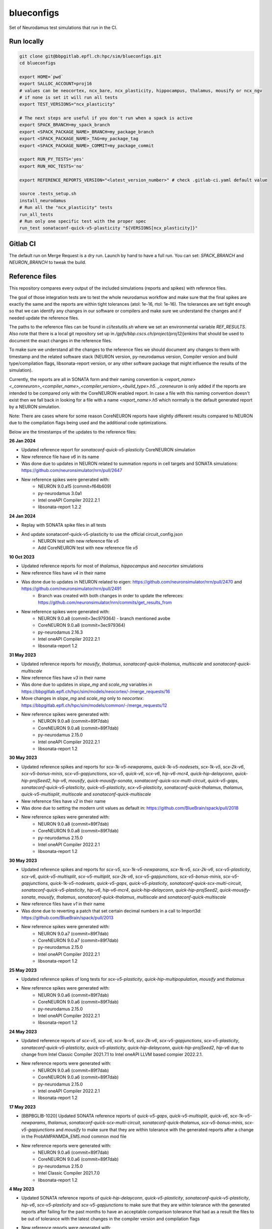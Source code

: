 ============
blueconfigs
============

Set of Neurodamus test simulations that run in the CI.


Run locally
============

.. code-block:: bash

    git clone git@bbpgitlab.epfl.ch:hpc/sim/blueconfigs.git
    cd blueconfigs

    export HOME=`pwd`
    export SALLOC_ACCOUNT=proj16
    # values can be neocortex, ncx_bare, ncx_plasticity, hippocampus, thalamus, mousify or ncx_ngv
    # if none is set it will run all tests
    export TEST_VERSIONS="ncx_plasticity"

    # The next steps are useful if you don't run when a spack is active
    export SPACK_BRANCH=my_spack_branch
    export <SPACK_PACKAGE_NAME>_BRANCH=my_package_branch
    export <SPACK_PACKAGE_NAME>_TAG=my_package_tag
    export <SPACK_PACKAGE_NAME>_COMMIT=my_package_commit

    export RUN_PY_TESTS='yes'
    export RUN_HOC_TESTS='no'

    export REFERENCE_REPORTS_VERSION="<latest_version_number>" # check .gitlab-ci.yaml default value

    source .tests_setup.sh
    install_neurodamus
    # Run all the "ncx_plasticity" tests
    run_all_tests
    # Run only one specific test with the proper spec
    run_test sonataconf-quick-v5-plasticity "${VERSIONS[ncx_plasticity]}"


Gitlab CI
=========

The default run on Merge Request is a dry run.
Launch by hand to have a full run.
You can set: `SPACK_BRANCH` and `NEURON_BRANCH` to tweak the build.


Reference files
===============

This repository compares every output of the included simulations (reports and spikes) with reference files.

The goal of those integration tests are to test the whole neurodamus workflow and make sure that the final spikes are exactly the same and the reports are within tight tolerances (atol: 1e-16, rtol: 1e-16).
The tolerances are set tight enough so that we can identify any changes in our software or compilers and make sure we understand the changes and if needed update the reference files.

The paths to the reference files can be found in `ci/testutils.sh` where we set an environmental variable `REF_RESULTS`. Also note that there is a local git repository set up in `/gpfs/bbp.cscs.ch/project/proj12/jenkins` that should be used to document the exact changes in the reference files.

To make sure we understand all the changes to the reference files we should document any changes to them with timestamp and the related software stack (NEURON version, py-neurodamus version, Compiler version and build type/compilation flags, libsonata-report version, or any other software package that might influence the results of the simulation).

Currently, the reports are all in SONATA form and their naming convention is `<report_name><_coreneuron>_<compiler_name>_<compiler_version>_<build_type>.h5`. `_coreneuron` is only added if the reports are intended to be compared only with the CoreNEURON enabled report. In case a file with this naming convention doesn't exist then we fall back in looking for a file with a name `<report_name>.h5` which normally is the default generated report by a NEURON simulation.

Note: There are cases where for some reason CoreNEURON reports have slightly different results compared to NEURON due to the compilation flags being used and the additional code optimizations.

Below are the timestamps of the updates to the reference files:

**26 Jan 2024**

* Updated reference report for `sonataconf-quick-v5-plasticity` CoreNEURON simulation
* New reference file have `v6` in its name
* Was done due to updates in NEURON related to summation reports in cell targets and SONATA simulations: https://github.com/neuronsimulator/nrn/pull/2647
* New reference spikes were generated with:
   - NEURON 9.0.a15 (commit=f64b609)
   - py-neurodamus 3.0a1
   - Intel oneAPI Compiler 2022.2.1
   - libsonata-report 1.2.2

**24 Jan 2024**

* Replay with SONATA spike files in all tests
* And update sonataconf-quick-v5-plasticity to use the official circuit_config.json
   - NEURON test with new reference file `v5`
   - Add CoreNEURON test with new reference file `v5`

**10 Oct 2023**

* Updated reference reports for most of  `thalamus`, `hippocampus` and `neocortex` simulations
* New reference files have `v4` in their name
* Was done due to updates in NEURON related to eigen: https://github.com/neuronsimulator/nrn/pull/2470 and https://github.com/neuronsimulator/nrn/pull/2491
   - Branch was created with both changes in order to update the refereces: https://github.com/neuronsimulator/nrn/commits/get_results_from
* New reference spikes were generated with:
   - NEURON 9.0.a8 (commit=3ec979364) - branch mentioned avobe
   - CoreNEURON 9.0.a8 (commit=3ec979364)
   - py-neurodamus 2.16.3
   - Intel oneAPI Compiler 2022.2.1
   - libsonata-report 1.2

**31 May 2023**

* Updated reference reports for `mousify`, `thalamus`, `sonataconf-quick-thalamus`, `multiscale` and `sonataconf-quick-multiscale`
* New reference files have `v3` in their name
* Was done due to updates in `slope_mg` and `scale_mg` variables in https://bbpgitlab.epfl.ch/hpc/sim/models/neocortex/-/merge_requests/16
* Move changes in `slope_mg` and `scale_mg` only to `neocortex`: https://bbpgitlab.epfl.ch/hpc/sim/models/common/-/merge_requests/12
* New reference spikes were generated with:
   - NEURON 9.0.a8 (commit=89f7dab)
   - CoreNEURON 9.0.a8 (commit=89f7dab)
   - py-neurodamus 2.15.0
   - Intel oneAPI Compiler 2022.2.1
   - libsonata-report 1.2

**30 May 2023**

* Updated reference spikes and reports for `scx-1k-v5-newparams`, `quick-1k-v5-nodesets`, `scx-1k-v5`, `scx-2k-v6`, `scx-v5-bonus-minis`, `scx-v5-gapjunctions`, `scx-v5`, `quick-v6`, `scx-v6`, `hip-v6-mcr4`, `quick-hip-delayconn`, `quick-hip-projSeed2`, `hip-v6`, `mousify`, `quick-mousify-sonata`, `sonataconf-quick-scx-multi-circuit`, `quick-v5-gaps`, `sonataconf-quick-v5-plasticity`, `quick-v5-plasticity`, `scx-v5-plasticity`, `sonataconf-quick-thalamus`, `thalamus`, `quick-v5-multisplit`, `multiscale` and `sonataconf-quick-multiscale`
* New reference files have `v2` in their name
* Was done due to setting the modern unit values as default in: https://github.com/BlueBrain/spack/pull/2018
* New reference spikes were generated with:
   - NEURON 9.0.a8 (commit=89f7dab)
   - CoreNEURON 9.0.a8 (commit=89f7dab)
   - py-neurodamus 2.15.0
   - Intel oneAPI Compiler 2022.2.1
   - libsonata-report 1.2

**30 May 2023**

* Updated reference spikes and reports for `scx-v5`, `scx-1k-v5-newparams`, `scx-1k-v5`, `scx-2k-v6`, `scx-v5-plasticity`, `scx-v6`, `quick-v5-multisplit`, `scx-v5-multiplit`, `scx-2k-v6`, `scx-v5-gapjunctions`, `scx-v5-bonus-minis`, `scx-v5-gapjunctions`, `quick-1k-v5-nodesets`, `quick-v5-gaps`, `quick-v5-plasticity`, `sonataconf-quick-scx-multi-circuit`, `sonataconf-quick-v5-plasticity`, `hip-v6`, `hip-v6-mcr4`, `quick-hip-delayconn`, `quick-hip-projSeed2`, `quick-mousify-sonata`, `mousify`, `thalamus`, `sonataconf-quick-thalamus`, `multiscale` and `sonataconf-quick-multiscale`
* New reference files have `v1` in their name
* Was done due to reverting a patch that set certain decimal numbers in a call to Import3d: https://github.com/BlueBrain/spack/pull/2013
* New reference spikes were generated with:
   - NEURON 9.0.a7 (commit=89f7dab)
   - CoreNEURON 9.0.a7 (commit=89f7dab)
   - py-neurodamus 2.15.0
   - Intel oneAPI Compiler 2022.2.1
   - libsonata-report 1.2

**25 May 2023**

* Updated reference spikes of long tests for `scx-v5-plasticity`, `quick-hip-multipopulation`, `mousify` and `thalamus`
* New reference spikes were generated with:
   - NEURON 9.0.a6 (commit=89f7dab)
   - CoreNEURON 9.0.a6 (commit=89f7dab)
   - py-neurodamus 2.15.0
   - Intel oneAPI Compiler 2022.2.1
   - libsonata-report 1.2

**24 May 2023**

* Updated reference reports of `scx-v5`, `scx-v6`, `scx-1k-v5`, `scx-2k-v6`, `scx-v5-gapjunctions`, `scx-v5-plasticity`, `sonataconf-quick-v5-plasticity`, `quick-v5-plasticity`, `quick-hip-delayconn`, `quick-hip-projSeed2`, `hip-v6` due to change from Intel Classic Compiler 2021.7.1 to Intel oneAPI LLVM based compier 2022.2.1.
* New reference reports were generated with:
   - NEURON 9.0.a6 (commit=89f7dab)
   - CoreNEURON 9.0.a6 (commit=89f7dab)
   - py-neurodamus 2.15.0
   - Intel oneAPI Compiler 2022.2.1
   - libsonata-report 1.2

**17 May 2023**

* [BBPBGLIB-1020] Updated SONATA reference reports of `quick-v5-gaps`, `quick-v5-multisplit`, `quick-v6`, `scx-1k-v5-newparams`, `thalamus`, `sonataconf-quick-scx-multi-circuit`, `sonataconf-quick-thalamus`, `scx-v5-bonus-minis`, `scx-v5-gapjunctions` and `mousify` to make sure that they are within tolerance with the generated reports after a change in the ProbAMPANMDA_EMS.mod common mod file
* New reference reports were generated with:
   - NEURON 9.0.a6 (commit=89f7dab)
   - CoreNEURON 9.0.a6 (commit=89f7dab)
   - py-neurodamus 2.15.0
   - Intel Classic Compiler 2021.7.0
   - libsonata-report 1.2

**4 May 2023**

* Updated SONATA reference reports of `quick-hip-delayconn`, `quick-v5-plasticity`, `sonataconf-quick-v5-plasticity`, `hip-v6`, `scx-v5-plasticity` and `scx-v5-gapjunctions` to make sure that they are within tolerance with the generated reports after failing for the past months to have an acceptable comparison tolerance that had as a result the files to be out of tolerance with the latest changes in the compiler version and compilation flags
* New reference reports were generated with:
   - NEURON 9.0.a2 (commit=89f7dab)
   - CoreNEURON 9.0.a2 (commit=89f7dab)
   - py-neurodamus 2.13.2
   - Intel Classic Compiler 2021.7.0
   - libsonata-report 1.2


Reference file updates
======================

In case we have to update multiple reference files there is an automatic way to do it.
In the above script to run the tests locally we can add the following before sourcing `.tests_setup.sh`:

.. code-block:: bash

    export UPDATE_REFERENCE_FILES="ON"
    export REFERENCE_REPORTS_VERSION="<new_version>"

Then for every failure in the comparisons with the reference files the new generated files will be placed in the corresponding place with the name `<report_name><_v$REFERENCE_REPORTS_VERSION><_coreneuron>_<compiler_name>_<compiler_version>_<build_type>.h5`.
For instance:

.. code-block:: bash

    out_v4_coreneuron_oneapi_2022.2.1_FastDebug.h5
    out_v4_oneapi_2022.2.1_FastDebug.h5
    soma_v2_coreneuron_oneapi_2022.2.1_FastDebug.h5
    soma_v2_oneapi_2022.2.1_FastDebug.h5

In addition to this, a new _fasthoc directory is required for the quick-v6 simulation. This can be achieved by loading the local neurodamus used to run these simulations.
This assumes that .test_setup.sh has been sourced:

.. code-block:: bash

    spack load neurodamus-neocortex@develop%oneapi ~plasticity+coreneuron+synapsetool
    hocify /gpfs/bbp.cscs.ch/project/proj12/jenkins/cellular/circuit-2k/morphologies/ -v --output-dir=/gpfs/bbp.cscs.ch/project/proj12/jenkins/cellular/circuit-2k/morphologies/_fasthoc_<new_version>

Subsequently, update the file `quick-v6/test_quick_v6_fasthoc.sh` with the newly generated `_fasthoc` folder.

.. warning::

   !!!BE CAREFULL!!!

   For the report reference files the generated reports are going to be copied to the directory where the current reference reports lie. This is normally in `proj12` directory and GPFS and needs EXTREME CAREFULNESS when happening because this might interfere with all the CIs. The new reference reports will be copied to a file named that encodes whether `coreneuron` was enabled, the compiler name, the compiler version and the build type.

   !!!BE CAREFULL!!!

After doing these changes the changes in the reference files need to be commited in the local git repo of `/gpfs/bbp.cscs.ch/project/proj12/jenkins` and documented in this README.
